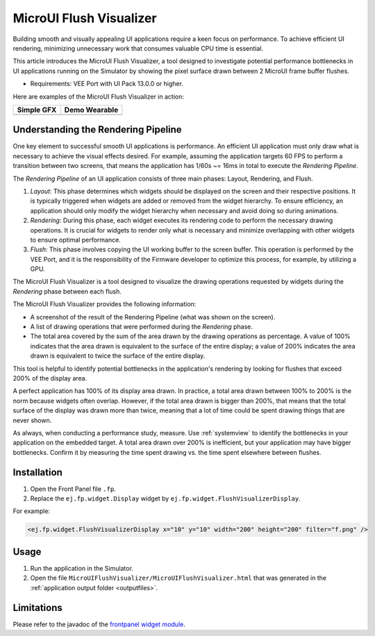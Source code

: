 .. _microuiflushvisualizer:

MicroUI Flush Visualizer
========================

Building smooth and visually appealing UI applications require a keen focus on performance.
To achieve efficient UI rendering, minimizing unnecessary work that consumes valuable CPU time is essential.

This article introduces the MicroUI Flush Visualizer, a tool designed to investigate potential performance bottlenecks in UI applications running on the Simulator by showing the pixel surface drawn between 2 MicroUI frame buffer flushes.

- Requirements: VEE Port with UI Pack 13.0.0 or higher.

Here are examples of the MicroUI Flush Visualizer in action:

+----------------------------------------------------------------+--------------------------------------------------------------------+
|Simple GFX                                                      | Demo Wearable                                                      |
+================================================================+====================================================================+
| .. image:: images/small-demo-ui-flush-visualizer-simpleGFX.png | .. image:: images/small-demo-ui-flush-visualizer-demo-wearable.png |
+----------------------------------------------------------------+--------------------------------------------------------------------+

Understanding the Rendering Pipeline
------------------------------------

One key element to successful smooth UI applications is performance.
An efficient UI application must only draw what is necessary to achieve the visual effects desired.
For example, assuming the application targets 60 FPS to perform a transition between two screens, that means the application has 1/60s ~= 16ms in total to execute the *Rendering Pipeline*.

The *Rendering Pipeline* of an UI application consists of three main phases: Layout, Rendering, and Flush.


1. *Layout*: This phase determines which widgets should be displayed on the screen and their respective positions.
   It is typically triggered when widgets are added or removed from the widget hierarchy.
   To ensure efficiency, an application should only modify the widget hierarchy when necessary and avoid doing so during animations.

2. *Rendering*: During this phase, each widget executes its rendering code to perform the necessary drawing operations.
   It is crucial for widgets to render only what is necessary and minimize overlapping with other widgets to ensure optimal performance.

3. *Flush*: This phase involves copying the UI working buffer to the screen buffer.
   This operation is performed by the VEE Port, and it is the responsibility of the Firmware developer to optimize this process, for example, by utilizing a GPU.


The MicroUI Flush Visualizer is a tool designed to visualize the drawing operations requested by widgets during the *Rendering* phase between each flush.


The MicroUI Flush Visualizer provides the following information:


- A screenshot of the result of the Rendering Pipeline (what was shown on the screen).
- A list of drawing operations that were performed during the *Rendering* phase.
- The total area covered by the sum of the area drawn by the drawing operations as percentage.
  A value of 100% indicates that the area drawn is equivalent to the surface of the entire display; a value of 200% indicates the area drawn is equivalent to twice the surface of the entire display.

.. image:: images/demo-ui-flush-visualizer-demo-wearable-annotated.png

This tool is helpful to identify potential bottlenecks in the application's rendering by looking for flushes that exceed 200% of the display area.

A perfect application has 100% of its display area drawn.
In practice, a total area drawn between 100% to 200% is the norm because widgets often overlap.
However, if the total area drawn is bigger than 200%, that means that the total surface of the display was drawn more than twice, meaning that a lot of time could be spent drawing things that are never shown.

As always, when conducting a performance study, measure.
Use :ref:`systemview` to identify the bottlenecks in your application on the embedded target.
A total area drawn over 200% is inefficient, but your application may have bigger bottlenecks.
Confirm it by measuring the time spent drawing vs. the time spent elsewhere between flushes.

Installation
------------

1. Open the Front Panel file ``.fp``.

2. Replace the ``ej.fp.widget.Display`` widget by ``ej.fp.widget.FlushVisualizerDisplay``.

For example:

.. code-block:: xml

   <ej.fp.widget.FlushVisualizerDisplay x="10" y="10" width="200" height="200" filter="f.png" />

Usage
-----

1. Run the application in the Simulator.

2. Open the file ``MicroUIFlushVisualizer/MicroUIFlushVisualizer.html`` that was generated in the :ref:`application output folder <outputfiles>`.

.. image:: images/MicroUIFlushVisualizerApplicationOutputFolder.png


Limitations
-----------

Please refer to the javadoc of the `frontpanel widget module <https://repository.microej.com/modules/ej/tool/frontpanel/widget/>`__.

